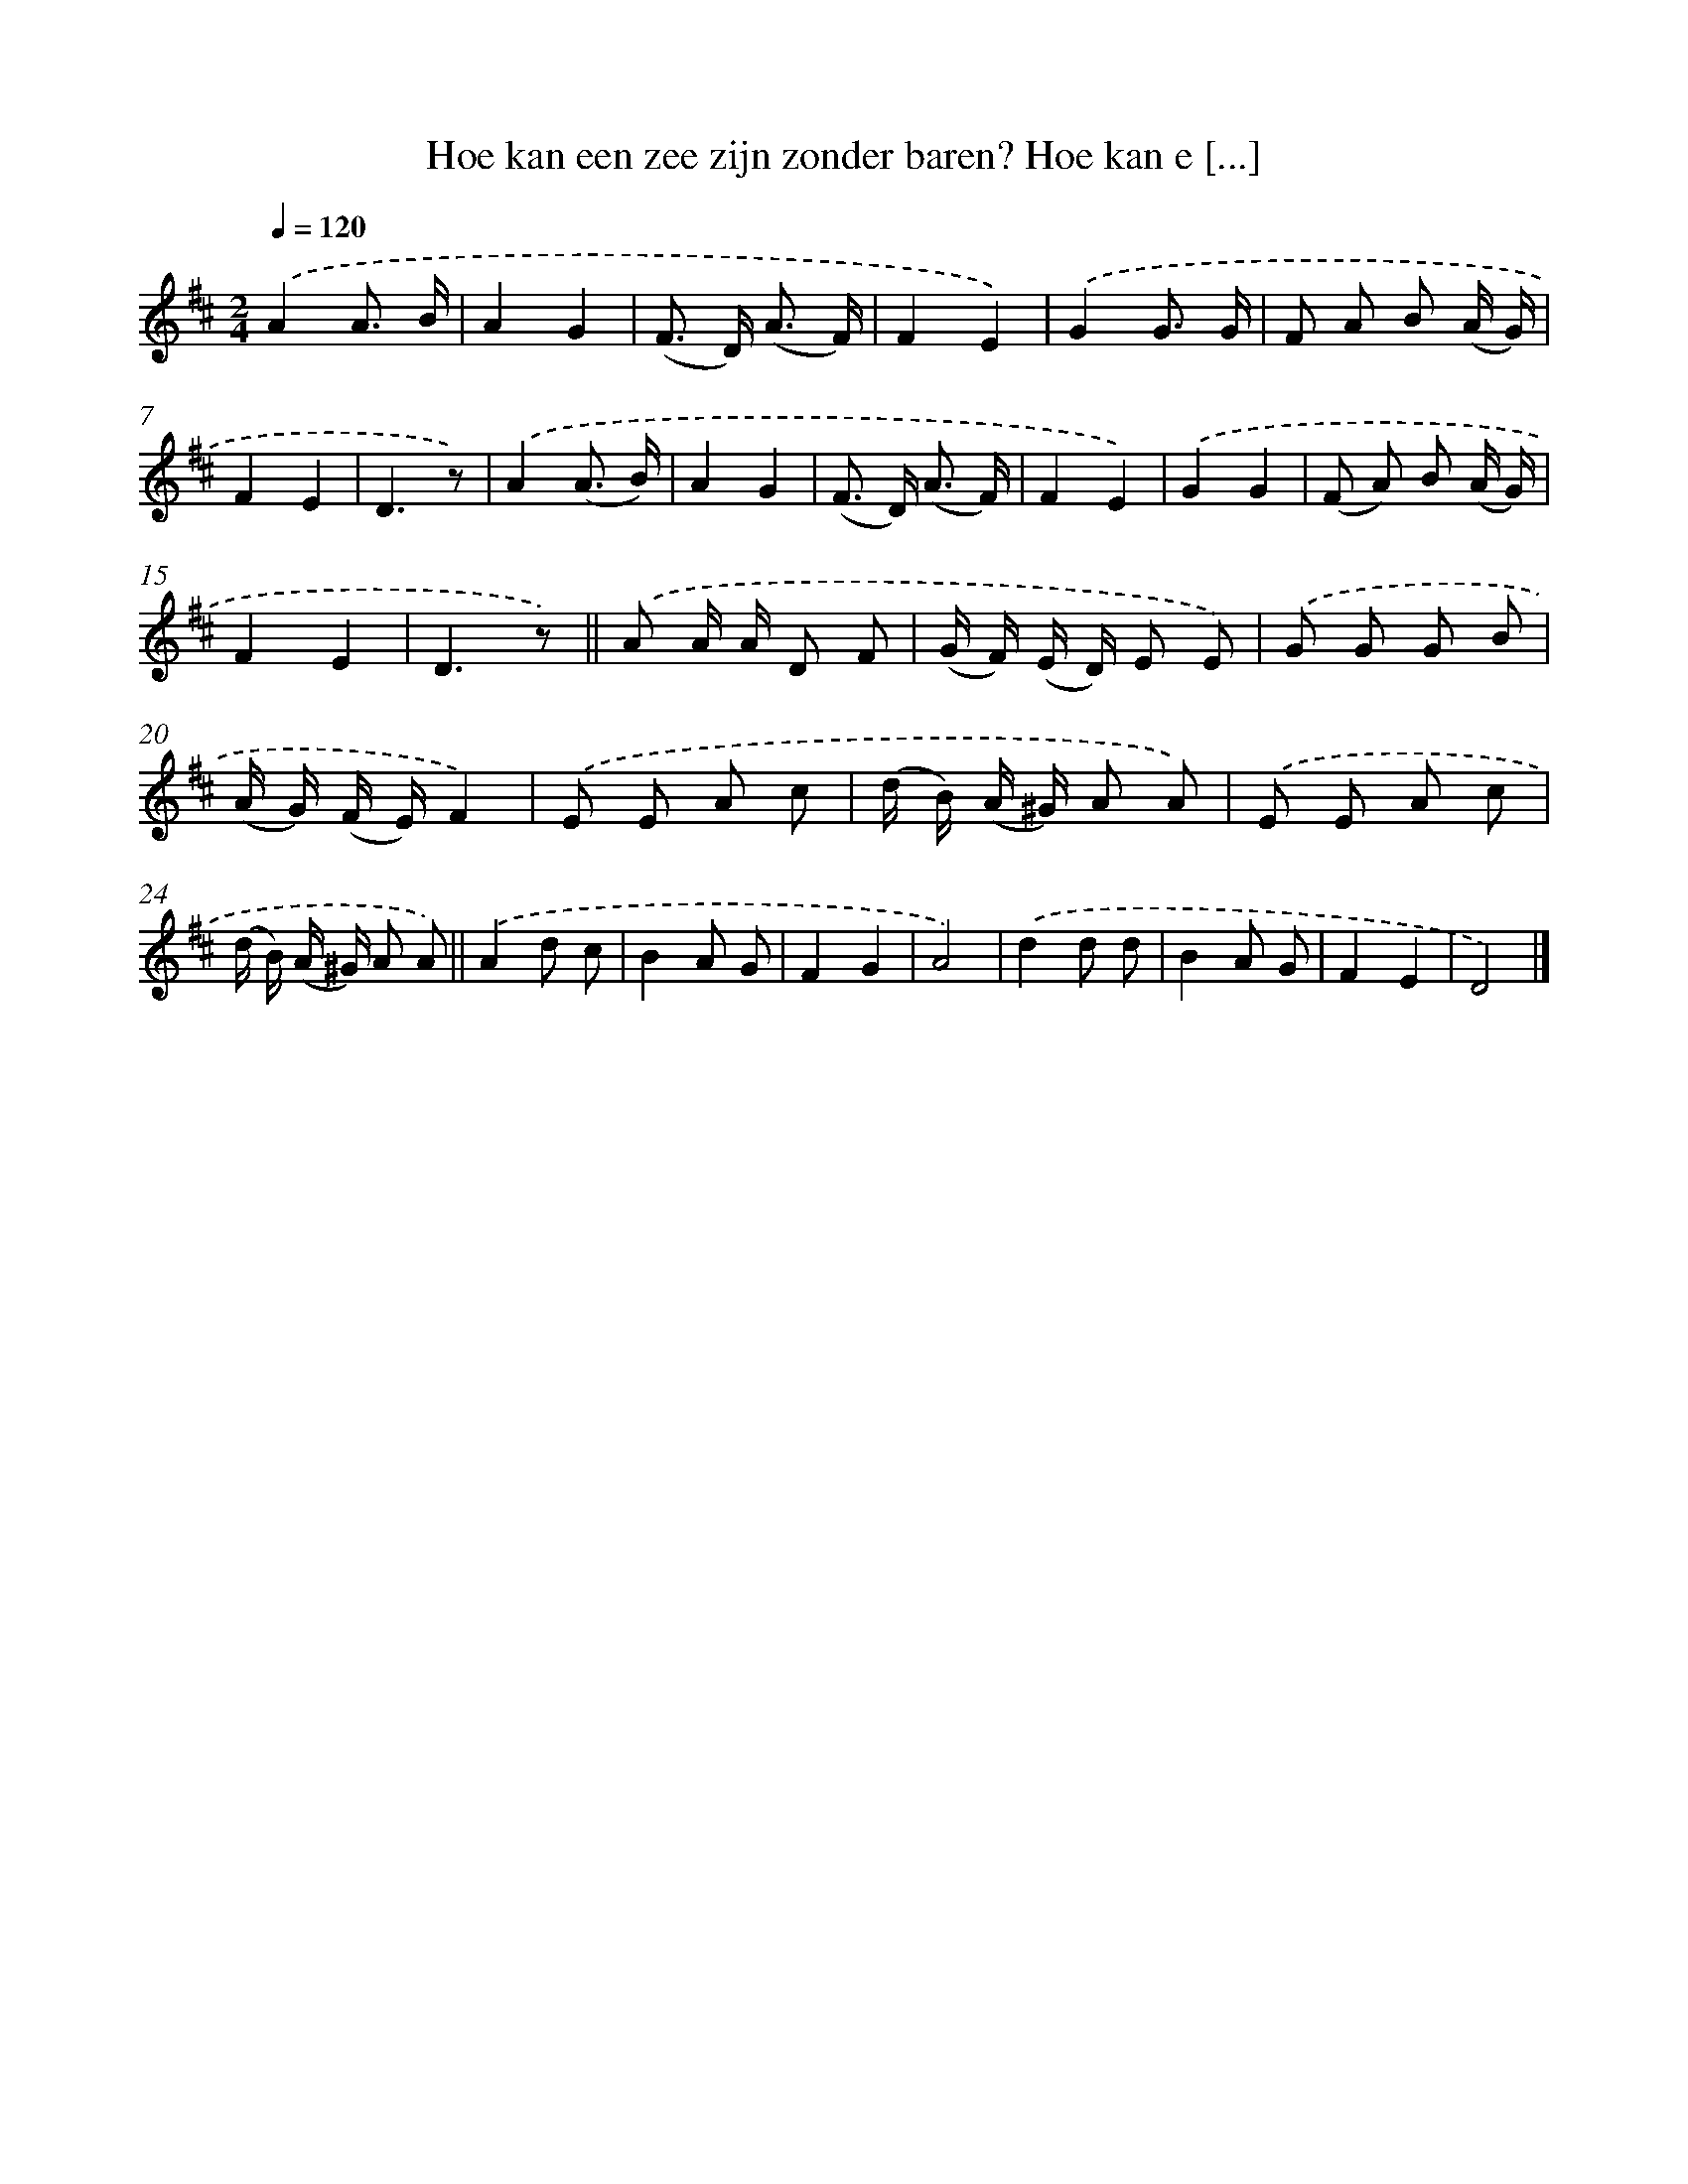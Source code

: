 X: 6832
T: Hoe kan een zee zijn zonder baren? Hoe kan e [...]
%%abc-version 2.0
%%abcx-abcm2ps-target-version 5.9.1 (29 Sep 2008)
%%abc-creator hum2abc beta
%%abcx-conversion-date 2018/11/01 14:36:31
%%humdrum-veritas 1380411136
%%humdrum-veritas-data 1409244624
%%continueall 1
%%barnumbers 0
L: 1/8
M: 2/4
Q: 1/4=120
K: D clef=treble
.('A2A3/ B/ |
A2G2 |
(F> D) (A3/ F/) |
F2E2) |
.('G2G3/ G/ |
F A B (A/ G/) |
F2E2 |
D3z) |
.('A2(A3/ B/) |
A2G2 |
(F> D) (A3/ F/) |
F2E2) |
.('G2G2 |
(F A) B (A/ G/) |
F2E2 |
D3z) ||
.('A A/ A/ D F [I:setbarnb 18]|
(G/ F/) (E/ D/) E E) |
.('G G G B |
(A/ G/) (F/ E/)F2) |
.('E E A c |
(d/ B/) (A/ ^G/) A A) |
.('E E A c |
(d/ B/) (A/ ^G/) A A) ||
.('A2d c [I:setbarnb 26]|
B2A G |
F2G2 |
A4) |
.('d2d d |
B2A G |
F2E2 |
D4) |]
